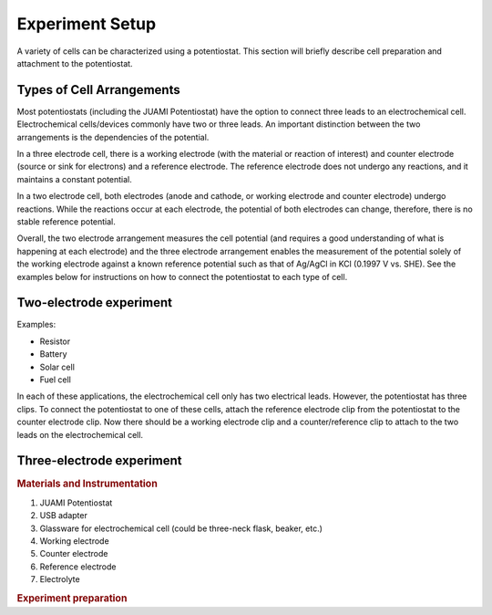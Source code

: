 .. _setup:

Experiment Setup
=================

A variety of cells can be characterized using a potentiostat. This section will briefly describe cell preparation and
attachment to the potentiostat.

Types of Cell Arrangements
--------------------------

Most potentiostats (including the JUAMI Potentiostat) have the option to connect three leads to an electrochemical cell.
Electrochemical cells/devices commonly have two or three leads. An important distinction between the two arrangements is the
dependencies of the potential.

In a three electrode cell, there is a working electrode (with the material or reaction of interest) and counter electrode
(source or sink for electrons) and a reference electrode. The reference electrode does not undergo any reactions, and it
maintains a constant potential.

In a two electrode cell, both electrodes (anode and cathode, or working electrode and counter electrode) undergo reactions.
While the reactions occur at each electrode, the potential of both electrodes can change, therefore, there is no stable
reference potential.

Overall, the two electrode arrangement measures the cell potential (and requires a good understanding of what is happening
at each electrode) and the three electrode arrangement enables the measurement of the potential solely of the working electrode
against a known reference potential such as that of Ag/AgCl in KCl (0.1997 V vs. SHE). See the examples below for instructions
on how to connect the potentiostat to each type of cell.

Two-electrode experiment
------------------------

Examples:

* Resistor
* Battery
* Solar cell
* Fuel cell

In each of these applications, the electrochemical cell only has two electrical leads. However, the potentiostat has three clips.
To connect the potentiostat to one of these cells, attach the reference electrode clip from the potentiostat to the
counter electrode clip. Now there should be a working electrode clip and a counter/reference clip to attach to the two
leads on the electrochemical cell.

.. todo:: add a diagram that shows an example.

Three-electrode experiment
---------------------------

.. rubric:: Materials and Instrumentation

#. JUAMI Potentiostat
#. USB adapter
#. Glassware for electrochemical cell (could be three-neck flask, beaker, etc.)
#. Working electrode
#. Counter electrode
#. Reference electrode
#. Electrolyte

.. rubric:: Experiment preparation




